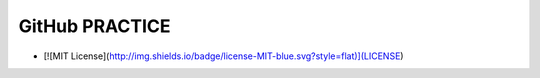 GitHub PRACTICE
==================

- [![MIT License](http://img.shields.io/badge/license-MIT-blue.svg?style=flat)](LICENSE)
